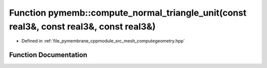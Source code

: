 .. _exhale_function_computegeometry_8hpp_1a2a7e4b1cdb3e980f81f550b99f4bdb9d:

Function pymemb::compute_normal_triangle_unit(const real3&, const real3&, const real3&)
=======================================================================================

- Defined in :ref:`file_pymembrane_cppmodule_src_mesh_computegeometry.hpp`


Function Documentation
----------------------


.. doxygenfunction:: pymemb::compute_normal_triangle_unit(const real3&, const real3&, const real3&)
   :project: pymembrane